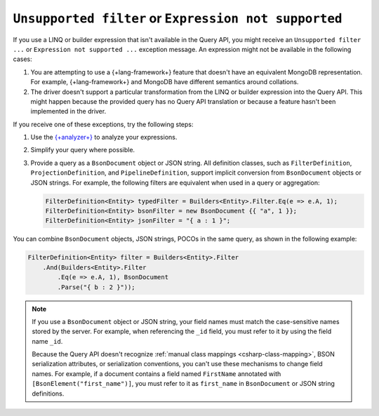 .. _csharp-faq-unsupported-expressions:

``Unsupported filter`` or ``Expression not supported``
~~~~~~~~~~~~~~~~~~~~~~~~~~~~~~~~~~~~~~~~~~~~~~~~~~~~~~

If you use a LINQ or builder expression that isn't available in the Query API,
you might receive an ``Unsupported filter ...`` or ``Expression not
supported ...`` exception message.
An expression might not be available in the following cases:

1. You are attempting to use a {+lang-framework+} feature that doesn't have an
   equivalent MongoDB representation. For example, {+lang-framework+} and MongoDB have
   different semantics around collations.
#. The driver doesn't support a particular transformation from the LINQ or
   builder expression into the Query API. This might happen because the
   provided query has no Query API translation or because a feature hasn't been
   implemented in the driver.

If you receive one of these exceptions, try the following steps:

1. Use the `{+analyzer+}
   <https://www.mongodb.com/docs/mongodb-analyzer/current/>`__ to analyze your
   expressions.
#. Simplify your query where possible.
#. Provide a query as a ``BsonDocument`` object or JSON string. All
   definition classes, such as ``FilterDefinition``,
   ``ProjectionDefinition``, and ``PipelineDefinition``, support implicit
   conversion from ``BsonDocument`` objects or JSON strings. For example, the
   following filters are equivalent when used in a query or
   aggregation:

   .. code-block:: csharp

      FilterDefinition<Entity> typedFilter = Builders<Entity>.Filter.Eq(e => e.A, 1);
      FilterDefinition<Entity> bsonFilter = new BsonDocument {{ "a", 1 }};
      FilterDefinition<Entity> jsonFilter = "{ a : 1 }";

You can combine ``BsonDocument`` objects, JSON strings, POCOs in the same
query, as shown in the following example:

.. code-block:: csharp

   FilterDefinition<Entity> filter = Builders<Entity>.Filter
       .And(Builders<Entity>.Filter
           .Eq(e => e.A, 1), BsonDocument
           .Parse("{ b : 2 }"));

.. note::

   If you use a ``BsonDocument`` object or JSON string, your field names must match
   the case-sensitive names stored by the server. For example, when referencing
   the ``_id`` field, you must refer to it by using the field name ``_id``.
   
   Because the Query API doesn't recognize
   :ref:`manual class mappings <csharp-class-mapping>`,
   BSON serialization attributes, or serialization conventions, you can't use these
   mechanisms to change field names. For example, if a document contains a field named
   ``FirstName`` annotated with ``[BsonElement("first_name")]``, you must refer to it 
   as ``first_name`` in ``BsonDocument`` or JSON string definitions.
   
